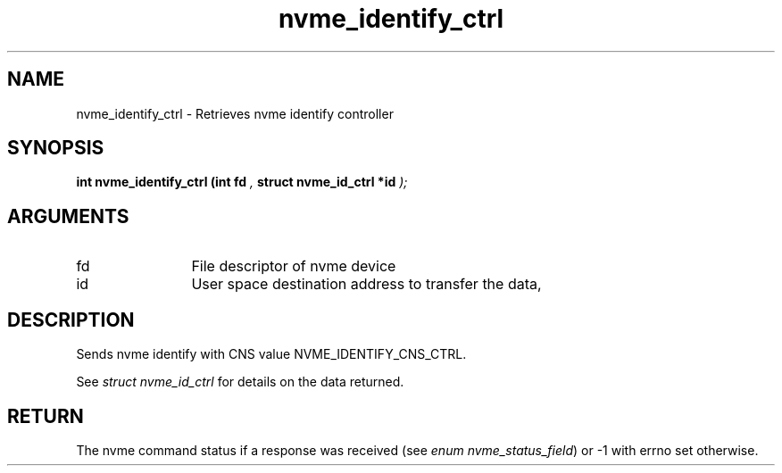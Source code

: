 .TH "nvme_identify_ctrl" 9 "nvme_identify_ctrl" "January 2023" "libnvme API manual" LINUX
.SH NAME
nvme_identify_ctrl \- Retrieves nvme identify controller
.SH SYNOPSIS
.B "int" nvme_identify_ctrl
.BI "(int fd "  ","
.BI "struct nvme_id_ctrl *id "  ");"
.SH ARGUMENTS
.IP "fd" 12
File descriptor of nvme device
.IP "id" 12
User space destination address to transfer the data,
.SH "DESCRIPTION"
Sends nvme identify with CNS value NVME_IDENTIFY_CNS_CTRL.

See \fIstruct nvme_id_ctrl\fP for details on the data returned.
.SH "RETURN"
The nvme command status if a response was received (see
\fIenum nvme_status_field\fP) or -1 with errno set otherwise.
